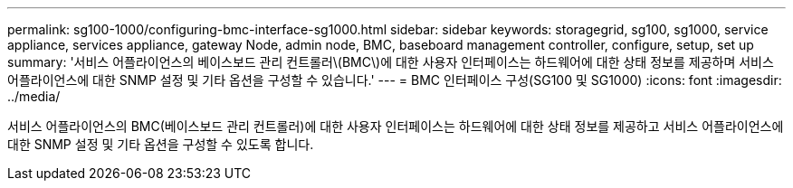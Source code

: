 ---
permalink: sg100-1000/configuring-bmc-interface-sg1000.html 
sidebar: sidebar 
keywords: storagegrid, sg100, sg1000, service appliance, services appliance, gateway Node, admin node, BMC, baseboard management controller, configure, setup, set up 
summary: '서비스 어플라이언스의 베이스보드 관리 컨트롤러\(BMC\)에 대한 사용자 인터페이스는 하드웨어에 대한 상태 정보를 제공하며 서비스 어플라이언스에 대한 SNMP 설정 및 기타 옵션을 구성할 수 있습니다.' 
---
= BMC 인터페이스 구성(SG100 및 SG1000)
:icons: font
:imagesdir: ../media/


[role="lead"]
서비스 어플라이언스의 BMC(베이스보드 관리 컨트롤러)에 대한 사용자 인터페이스는 하드웨어에 대한 상태 정보를 제공하고 서비스 어플라이언스에 대한 SNMP 설정 및 기타 옵션을 구성할 수 있도록 합니다.
